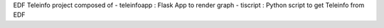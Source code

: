 EDF Teleinfo project composed of
- teleinfoapp : Flask App to render graph
- tiscript : Python script to get Teleinfo from EDF
